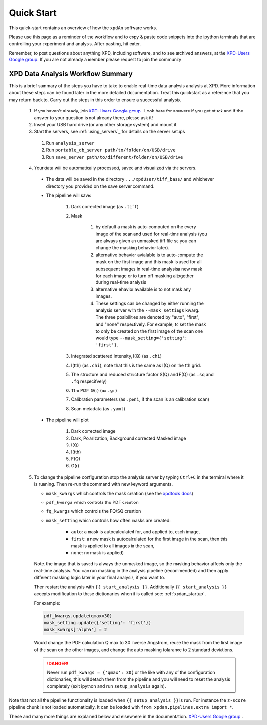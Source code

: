 .. _quick_start:

Quick Start
===========

This quick-start contains an overview of how the ``xpdAn`` software works.

Please use this page as a reminder of the workflow and to copy & paste code snippets into the
ipython terminals that are controlling your experiment and analysis.  After
pasting, hit enter.

Remember, to post questions about anything XPD, including software, and to see archived answers, at the `XPD-Users Google group
<https://groups.google.com/forum/#!forum/xpd-users;context-place=overview>`_. If you are not already a member please request to join
the community

XPD Data Analysis Workflow Summary
------------------------------------

This is a brief summary of the steps you have to take to enable real-time data analysis analysis at XPD.
More information about these steps can be found later in the more detailed documentation.
Treat this quickstart as a reference that you may return back to.
Carry out the steps in this order to ensure a successful analysis.

  1. If you haven't already, join `XPD-Users Google group <https://groups.google.com/forum/#!forum/xpd-users;context-place=overview>`_ . Look here for answers if you get stuck and if the answer to your question is not already there, please ask it!

  2. Insert your USB hard drive (or any other storage system) and mount it

  3. Start the servers, see :ref:`using_servers`_ for details on the server setups

    1. Run ``analysis_server``

    2. Run ``portable_db_server path/to/folder/on/USB/drive``

    3. Run ``save_server path/to/different/folder/on/USB/drive``

  4. Your data will be automatically processed, saved and visualized via the servers.

    * The data will be saved in the directory
      ``.../xpdUser/tiff_base/`` and whichever directory you provided on the
      save server command.

    * The pipeline will save:

        1. Dark corrected image (as ``.tiff``)
        2. Mask 

            1. by default a mask is auto-computed on the every image of the scan and used for real-time analysis (you are always given an unmasked tiff file so you can change the masking behavior later).
            2. alternative behavior avialable is to auto-compute the mask on the first image and this mask is used for all subsequent images in real-time analysisa new mask for each image or to turn off masking altogether during real-time analysis
            3. alternative ehavior available is to not mask any images.
            4. These settings can be changed by either running the analysis server with the ``--mask_settings`` kwarg. The three posibilities are denoted by "auto", "first", and "none" respectively. For example, to set the mask to only be created on the first image of the scan one would type ``--mask_setting={'setting': 'first'}``.
        3. Integrated scattered intensity, I(Q) (as ``.chi``)
        4. I(tth) (as ``.chi``), note that this is the same as I(Q) on the tth grid.
        5. The structure and reduced structure factor S(Q) and F(Q) (as ``.sq`` and ``.fq`` respecifvely)
        6. The PDF, G(r) (as ``.gr``)
        7. Calibration parameters (as ``.poni``, if the scan is an calibration scan)
        8. Scan metadata (as ``.yaml``)


    * The pipeline will plot:

        1. Dark corrected image
        2. Dark, Polarization, Background corrected Masked image
        3. I(Q)
        4. I(tth)
        5. F(Q)
        6. G(r)

  5. To change the pipeline configuration stop the analysis server by
     typing ``Ctrl+C`` in the terminal where it is running.
     Then re-run the command with new keyword arguments.

     * ``mask_kwargs`` which controls the mask creation (see the `xpdtools docs <https://xpdacq.github.io/xpdtools/xpdtools.html#xpdtools.tools.mask_img>`_)
     * ``pdf_kwargs`` which controls the PDF creation
     * ``fq_kwargs`` which controls the FQ/SQ creation
     * ``mask_setting`` which controls how often masks are created:

         * ``auto``: a mask is autocalculated for, and applied to, each image,
         * ``first``: a new mask is autocalculated for the first image in the scan,
           then this mask is applied to all images in the scan,
         * ``none``: no mask is applied)

     Note, the image that is saved is always the unmasked image, so the masking
     behavior affects only the real-time analysis. You can run masking in the
     analysis pipeline (recommended) and then apply different masking logic later
     in your final analysis, if you want to.

     Then restart the analysis with ``{{ start_analysis }}``.
     Additionally ``{{ start_analysis }}`` accepts modification to these
     dictionaries when it is called see: :ref:`xpdan_startup`.
     
     For example:
     
     .. code-block:: python

        pdf_kwargs.update(qmax=30)
        mask_setting.update({'setting': 'first'})
        mask_kwargs['alpha'] = 2
    
     Would change the PDF calculation Q max to 30 inverse Angstrom, reuse the 
     mask from the first image of the scan on the other images, and change
     the auto masking tolarance to 2 standard deviations.

     .. DANGER::
        Never run ``pdf_kwargs = {'qmax': 30}`` or the like with any of the
        configuration dictionaries, this will detach them from the pipeline
        and you will need to reset the analysis completely (exit ipython 
        and run ``setup_analysis`` again).

Note that not all the pipeline functionality is loaded when ``{{ setup_analysis }}`` is run.
For instance the ``z-score`` pipeline chunk is not loaded automatically.
It can be loaded with ``from xpdan.pipelines.extra import *``.

These and many more things are explained below and elsewhere in the
documentation. `XPD-Users Google group
<https://groups.google.com/forum/#!forum/xpd-users;context-place=overview>`_ .
